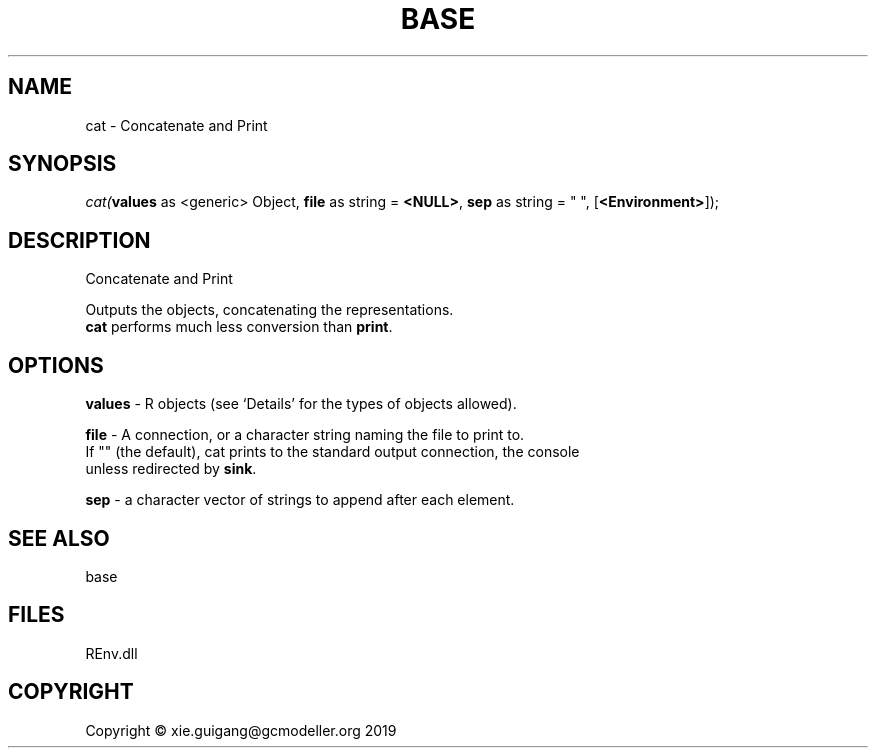 .\" man page create by R# package system.
.TH BASE 1 2020-08-21 "cat" "cat"
.SH NAME
cat \- Concatenate and Print
.SH SYNOPSIS
\fIcat(\fBvalues\fR as <generic> Object, 
\fBfile\fR as string = \fB<NULL>\fR, 
\fBsep\fR as string = " ", 
[\fB<Environment>\fR]);\fR
.SH DESCRIPTION
.PP
Concatenate and Print
 
 Outputs the objects, concatenating the representations. 
 \fBcat\fR performs much less conversion than \fBprint\fR.
.PP
.SH OPTIONS
.PP
\fBvalues\fB \fR\- R objects (see ‘Details’ for the types of objects allowed).
.PP
.PP
\fBfile\fB \fR\- A connection, or a character string naming the file to print to. 
 If "" (the default), cat prints to the standard output connection, the console 
 unless redirected by \fBsink\fR.
.PP
.PP
\fBsep\fB \fR\- a character vector of strings to append after each element.
.PP
.SH SEE ALSO
base
.SH FILES
.PP
REnv.dll
.PP
.SH COPYRIGHT
Copyright © xie.guigang@gcmodeller.org 2019
